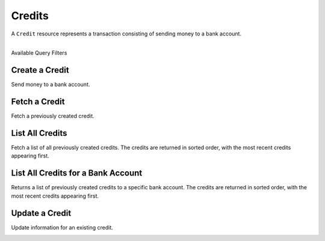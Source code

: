 Credits
=======

A ``Credit`` resource represents a transaction consisting
of sending money to a bank account.

|

.. container:: header3

  Available Query Filters

.. cssclass:: dl-horizontal dl-params filters

  .. dcode:: query Credits

.. note::
  :header_class: alert alert-tab
  :body_class: alert alert-gray

  Bank accounts that only receive credits do **not** need to be verified.


Create a Credit
---------------

Send money to a bank account.

.. cssclass:: dl-horizontal dl-params

    .. dcode:: form credits.create

.. container:: code-white

  .. dcode:: scenario bank_account_credit


Fetch a Credit
-----------------

Fetch a previously created credit.

.. container:: method-description

  .. no request

.. container:: code-white

  .. dcode:: scenario credit_show


List All Credits
----------------

Fetch a list of all previously created credits. The credits
are returned in sorted order, with the most recent credits appearing
first.

.. cssclass:: dl-horizontal dl-params

  ``limit``
      *optional* integer. Defaults to ``10``.

  ``offset``
      *optional* integer. Defaults to ``0``.

.. container:: code-white

  .. dcode:: scenario credit_list


List All Credits for a Bank Account
-----------------------------------

Returns a list of previously created credits to a specific bank account.
The credits are returned in sorted order, with the most recent credits
appearing first.

.. container:: code-white

  .. dcode:: scenario credit_list_bank_account


Update a Credit
---------------

Update information for an existing credit.

.. cssclass:: dl-horizontal dl-params

  .. dcode:: form credits.update

.. container:: code-white

  .. dcode:: scenario credit_update

